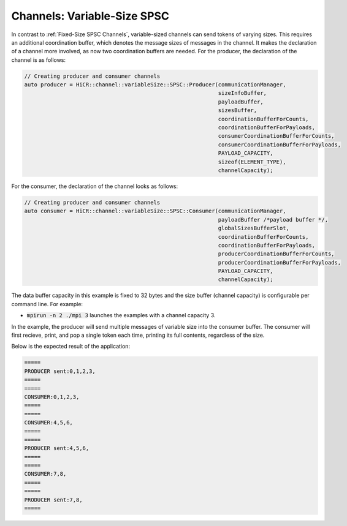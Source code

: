 .. _Variable-Size SPSC Channels:

Channels: Variable-Size SPSC
============================

In contrast to :ref:`Fixed-Size SPSC Channels`, variable-sized channels can send tokens of varying sizes. This requires an additional coordination buffer, which denotes the message sizes of messages in the channel. It makes the declaration of a channel more involved, as now two coordination buffers are needed. For the producer, the declaration of the channel is as follows:

.. code-block:: C++

  // Creating producer and consumer channels
  auto producer = HiCR::channel::variableSize::SPSC::Producer(communicationManager,
                                                              sizeInfoBuffer,
                                                              payloadBuffer,
                                                              sizesBuffer,
                                                              coordinationBufferForCounts,
                                                              coordinationBufferForPayloads,
                                                              consumerCoordinationBufferForCounts,
                                                              consumerCoordinationBufferForPayloads,
                                                              PAYLOAD_CAPACITY,
                                                              sizeof(ELEMENT_TYPE),
                                                              channelCapacity);


For the consumer, the declaration of the channel looks as follows:

.. code-block:: C++

  // Creating producer and consumer channels
  auto consumer = HiCR::channel::variableSize::SPSC::Consumer(communicationManager,
                                                              payloadBuffer /*payload buffer */,
                                                              globalSizesBufferSlot,
                                                              coordinationBufferForCounts,
                                                              coordinationBufferForPayloads,
                                                              producerCoordinationBufferForCounts,
                                                              producerCoordinationBufferForPayloads,
                                                              PAYLOAD_CAPACITY,
                                                              channelCapacity);


The data buffer capacity in this example is fixed to 32 bytes and the size buffer (channel capacity) is configurable per command line. For example:

* :code:`mpirun -n 2 ./mpi 3` launches the examples with a channel capacity 3.

In the example, the producer will send multiple messages of variable size into the consumer buffer. The consumer will first recieve, print, and pop a single token each time, printing its full contents, regardless of the size.

Below is the expected result of the application:

.. code-block:: bash

    =====
    PRODUCER sent:0,1,2,3,
    =====
    =====
    CONSUMER:0,1,2,3,
    =====
    =====
    CONSUMER:4,5,6,
    =====
    =====
    PRODUCER sent:4,5,6,
    =====
    =====
    CONSUMER:7,8,
    =====
    =====
    PRODUCER sent:7,8,
    =====


